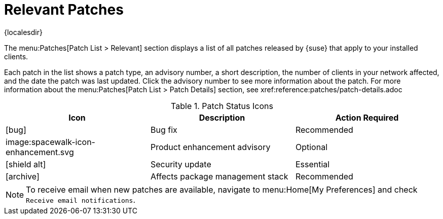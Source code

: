 [[ref-patches-relevant]]
= Relevant Patches

{localesdir} 


The menu:Patches[Patch List > Relevant] section displays a list of all patches released by {suse} that apply to your installed clients.

Each patch in the list shows a patch type, an advisory number, a short description, the number of clients in your network affected, and the date the patch was last updated.
Click the advisory number to see more information about the patch.
For more information about the menu:Patches[Patch List > Patch Details] section, see xref:reference:patches/patch-details.adoc


[[patch-status]]
[cols="1,1,1", options="header"]
.Patch Status Icons
|===
| Icon | Description | Action Required
| icon:bug[role="none"] | Bug fix | Recommended
| image:spacewalk-icon-enhancement.svg | Product enhancement advisory | Optional
| icon:shield-alt[role="yellow"] | Security update | Essential
| icon:archive[role="none"]| Affects package management stack | Recommended
|===


[NOTE]
====
To receive email when new patches are available, navigate to menu:Home[My Preferences] and check [guimenu]``Receive email notifications``.
====